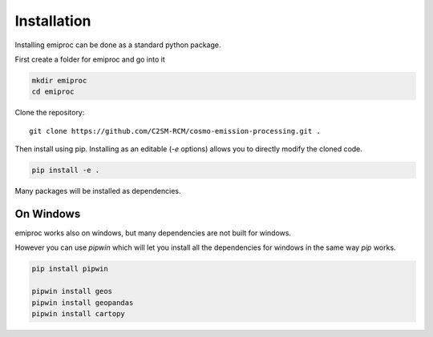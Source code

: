 Installation
============


Installing emiproc can be done as a standard python package.

First create a folder for emiproc and go into it 

.. code::

    mkdir emiproc 
    cd emiproc


Clone the repository::

    git clone https://github.com/C2SM-RCM/cosmo-emission-processing.git .


Then install using pip.
Installing as an editable (`-e` options) allows you to directly modify 
the cloned code.

.. code::

    pip install -e .

Many packages will be installed as dependencies.


On Windows 
----------

emiproc works also on windows, but many dependencies are not built for 
windows.

However you can use `pipwin` which will let you install all the dependencies
for windows in the same way `pip` works.

.. code::
    
    pip install pipwin 

    pipwin install geos
    pipwin install geopandas
    pipwin install cartopy 
